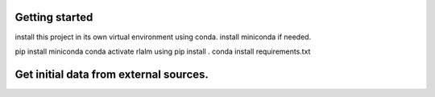 Getting started
===============

install this project in its own virtual environment using conda.
install miniconda if needed.

pip install miniconda
conda activate rlalm
using pip install . 
conda install requirements.txt

Get initial data from external sources.
=======================================



